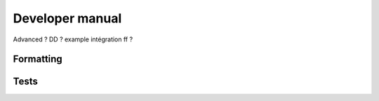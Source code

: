 
****************
Developer manual
****************

Advanced ? DD ? example intégration ff ?

Formatting
----------

Tests
-----
